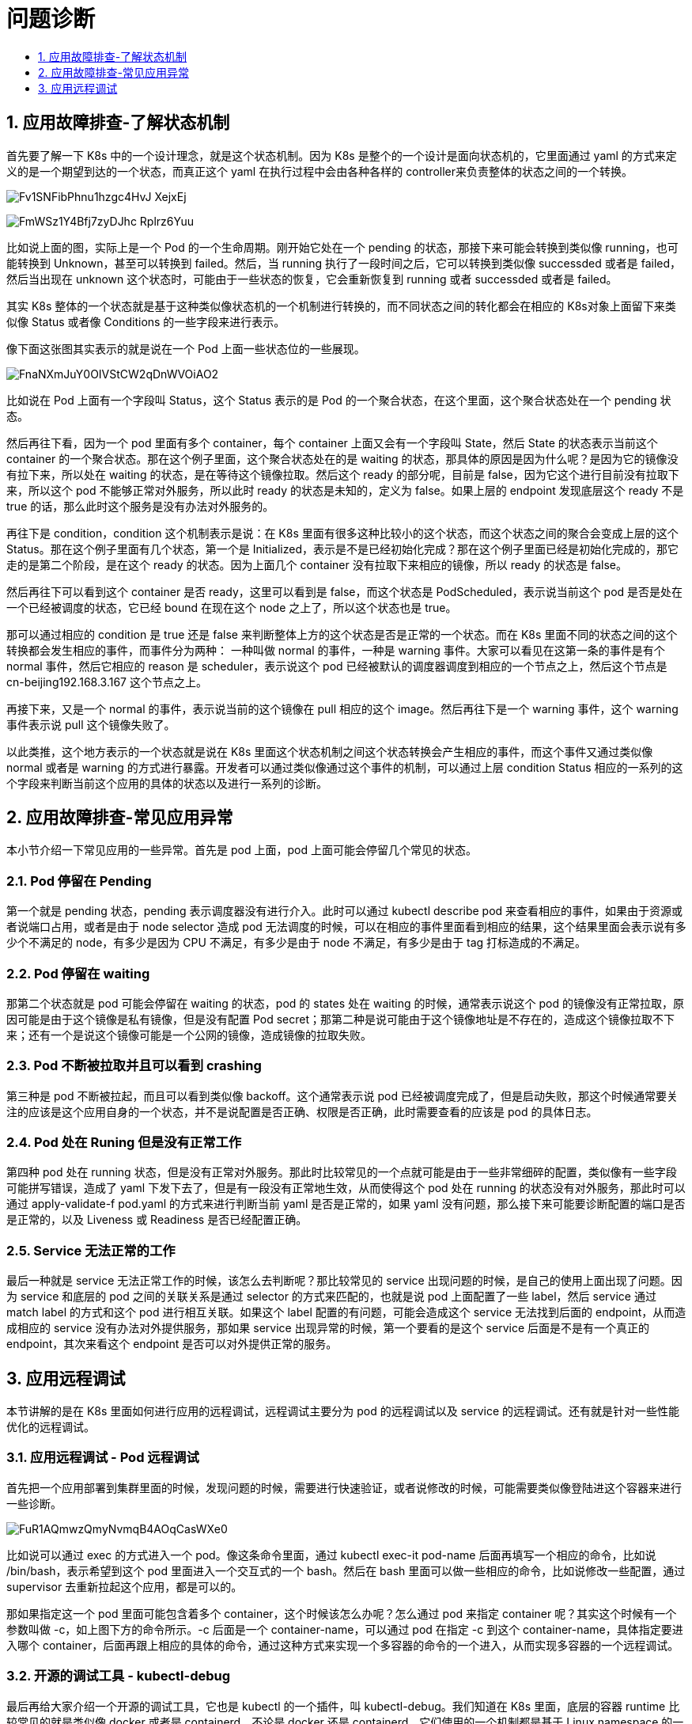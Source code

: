 = 问题诊断
:toc:
:toc-title:
:toclevels:
:sectnums:

== 应用故障排查-了解状态机制
首先要了解一下 K8s 中的一个设计理念，就是这个状态机制。因为 K8s 是整个的一个设计是面向状态机的，它里面通过 yaml 的方式来定义的是一个期望到达的一个状态，而真正这个 yaml 在执行过程中会由各种各样的 controller来负责整体的状态之间的一个转换。

image:https://images.gitbook.cn/Fv1SNFibPhnu1hzgc4HvJ-XejxEj[]

image:https://images.gitbook.cn/FmWSz1Y4Bfj7zyDJhc-Rplrz6Yuu[]

比如说上面的图，实际上是一个 Pod 的一个生命周期。刚开始它处在一个 pending 的状态，那接下来可能会转换到类似像 running，也可能转换到 Unknown，甚至可以转换到 failed。然后，当 running 执行了一段时间之后，它可以转换到类似像 successded 或者是 failed，然后当出现在 unknown 这个状态时，可能由于一些状态的恢复，它会重新恢复到 running 或者 successded 或者是 failed。

其实 K8s 整体的一个状态就是基于这种类似像状态机的一个机制进行转换的，而不同状态之间的转化都会在相应的 K8s对象上面留下来类似像 Status 或者像 Conditions 的一些字段来进行表示。

像下面这张图其实表示的就是说在一个 Pod 上面一些状态位的一些展现。

image:https://images.gitbook.cn/FnaNXmJuY0OIVStCW2qDnWVOiAO2[]

比如说在 Pod 上面有一个字段叫 Status，这个 Status 表示的是 Pod 的一个聚合状态，在这个里面，这个聚合状态处在一个 pending 状态。

然后再往下看，因为一个 pod 里面有多个 container，每个 container 上面又会有一个字段叫 State，然后 State 的状态表示当前这个 container 的一个聚合状态。那在这个例子里面，这个聚合状态处在的是 waiting 的状态，那具体的原因是因为什么呢？是因为它的镜像没有拉下来，所以处在 waiting 的状态，是在等待这个镜像拉取。然后这个 ready 的部分呢，目前是 false，因为它这个进行目前没有拉取下来，所以这个 pod 不能够正常对外服务，所以此时 ready 的状态是未知的，定义为 false。如果上层的 endpoint 发现底层这个 ready 不是 true 的话，那么此时这个服务是没有办法对外服务的。

再往下是 condition，condition 这个机制表示是说：在 K8s 里面有很多这种比较小的这个状态，而这个状态之间的聚合会变成上层的这个 Status。那在这个例子里面有几个状态，第一个是 Initialized，表示是不是已经初始化完成？那在这个例子里面已经是初始化完成的，那它走的是第二个阶段，是在这个 ready 的状态。因为上面几个 container 没有拉取下来相应的镜像，所以 ready 的状态是 false。

然后再往下可以看到这个 container 是否 ready，这里可以看到是 false，而这个状态是 PodScheduled，表示说当前这个 pod 是否是处在一个已经被调度的状态，它已经 bound 在现在这个 node 之上了，所以这个状态也是 true。

那可以通过相应的 condition 是 true 还是 false 来判断整体上方的这个状态是否是正常的一个状态。而在 K8s 里面不同的状态之间的这个转换都会发生相应的事件，而事件分为两种： 一种叫做 normal 的事件，一种是 warning 事件。大家可以看见在这第一条的事件是有个 normal 事件，然后它相应的 reason 是 scheduler，表示说这个 pod 已经被默认的调度器调度到相应的一个节点之上，然后这个节点是 cn-beijing192.168.3.167 这个节点之上。

再接下来，又是一个 normal 的事件，表示说当前的这个镜像在 pull 相应的这个 image。然后再往下是一个 warning 事件，这个 warning 事件表示说 pull 这个镜像失败了。

以此类推，这个地方表示的一个状态就是说在 K8s 里面这个状态机制之间这个状态转换会产生相应的事件，而这个事件又通过类似像 normal 或者是 warning 的方式进行暴露。开发者可以通过类似像通过这个事件的机制，可以通过上层 condition Status 相应的一系列的这个字段来判断当前这个应用的具体的状态以及进行一系列的诊断。

== 应用故障排查-常见应用异常
本小节介绍一下常见应用的一些异常。首先是 pod 上面，pod 上面可能会停留几个常见的状态。

=== Pod 停留在 Pending
第一个就是 pending 状态，pending 表示调度器没有进行介入。此时可以通过 kubectl describe pod 来查看相应的事件，如果由于资源或者说端口占用，或者是由于 node selector 造成 pod 无法调度的时候，可以在相应的事件里面看到相应的结果，这个结果里面会表示说有多少个不满足的 node，有多少是因为 CPU 不满足，有多少是由于 node 不满足，有多少是由于 tag 打标造成的不满足。

=== Pod 停留在 waiting
那第二个状态就是 pod 可能会停留在 waiting 的状态，pod 的 states 处在 waiting 的时候，通常表示说这个 pod 的镜像没有正常拉取，原因可能是由于这个镜像是私有镜像，但是没有配置 Pod secret；那第二种是说可能由于这个镜像地址是不存在的，造成这个镜像拉取不下来；还有一个是说这个镜像可能是一个公网的镜像，造成镜像的拉取失败。

=== Pod 不断被拉取并且可以看到 crashing
第三种是 pod 不断被拉起，而且可以看到类似像 backoff。这个通常表示说 pod 已经被调度完成了，但是启动失败，那这个时候通常要关注的应该是这个应用自身的一个状态，并不是说配置是否正确、权限是否正确，此时需要查看的应该是 pod 的具体日志。

=== Pod 处在 Runing 但是没有正常工作
第四种 pod 处在 running 状态，但是没有正常对外服务。那此时比较常见的一个点就可能是由于一些非常细碎的配置，类似像有一些字段可能拼写错误，造成了 yaml 下发下去了，但是有一段没有正常地生效，从而使得这个 pod 处在 running 的状态没有对外服务，那此时可以通过 apply-validate-f pod.yaml 的方式来进行判断当前 yaml 是否是正常的，如果 yaml 没有问题，那么接下来可能要诊断配置的端口是否是正常的，以及 Liveness 或 Readiness 是否已经配置正确。

=== Service 无法正常的工作
最后一种就是 service 无法正常工作的时候，该怎么去判断呢？那比较常见的 service 出现问题的时候，是自己的使用上面出现了问题。因为 service 和底层的 pod 之间的关联关系是通过 selector 的方式来匹配的，也就是说 pod 上面配置了一些 label，然后 service 通过 match label 的方式和这个 pod 进行相互关联。如果这个 label 配置的有问题，可能会造成这个 service 无法找到后面的 endpoint，从而造成相应的 service 没有办法对外提供服务，那如果 service 出现异常的时候，第一个要看的是这个 service 后面是不是有一个真正的 endpoint，其次来看这个 endpoint 是否可以对外提供正常的服务。

== 应用远程调试
本节讲解的是在 K8s 里面如何进行应用的远程调试，远程调试主要分为 pod 的远程调试以及 service 的远程调试。还有就是针对一些性能优化的远程调试。

=== 应用远程调试 - Pod 远程调试
首先把一个应用部署到集群里面的时候，发现问题的时候，需要进行快速验证，或者说修改的时候，可能需要类似像登陆进这个容器来进行一些诊断。

image:https://images.gitbook.cn/FuR1AQmwzQmyNvmqB4AOqCasWXe0[]

比如说可以通过 exec 的方式进入一个 pod。像这条命令里面，通过 kubectl exec-it pod-name 后面再填写一个相应的命令，比如说 /bin/bash，表示希望到这个 pod 里面进入一个交互式的一个 bash。然后在 bash 里面可以做一些相应的命令，比如说修改一些配置，通过 supervisor 去重新拉起这个应用，都是可以的。

那如果指定这一个 pod 里面可能包含着多个 container，这个时候该怎么办呢？怎么通过 pod 来指定 container 呢？其实这个时候有一个参数叫做 -c，如上图下方的命令所示。-c 后面是一个 container-name，可以通过 pod 在指定 -c 到这个 container-name，具体指定要进入哪个 container，后面再跟上相应的具体的命令，通过这种方式来实现一个多容器的命令的一个进入，从而实现多容器的一个远程调试。

=== 开源的调试工具 - kubectl-debug
最后再给大家介绍一个开源的调试工具，它也是 kubectl 的一个插件，叫 kubectl-debug。我们知道在 K8s 里面，底层的容器 runtime 比较常见的就是类似像 docker 或者是 containerd，不论是 docker 还是 containerd，它们使用的一个机制都是基于 Linux namespace 的一个方式进行虚拟化和隔离的。

通常情况下 ，并不会在镜像里面带特别多的调试工具，类似像 netstat telnet 等等这些 ，因为这个会造成应用整体非常冗余。那么如果想要调试的时候该怎么做呢？其实这个时候就可以依赖类似于像 kubectl-debug 这样一个工具。

kubectl-debug 这个工具是依赖于 Linux namespace 的方式来去做的，它可以 datash 一个 Linux namespace 到一个额外的 container，然后在这个 container 里面执行任何的 debug 动作，其实和直接去 debug 这个 Linux namespace 是一致的。这里有一个简单的操作，给大家来介绍一下：

这个地方其实已经安装好了 kubectl-debug，它是 kubectl 的一个插件。所以这个时候，你可以直接通过 kubectl-debug 这条命令来去诊断远程的一个 pod。像这个例子里面，当执行 debug 的时候，实际上它首先会先拉取一些镜像，这个镜像里面实际上会默认带一些诊断的工具。当这个镜像启用的时候，它会把这个 debug container 进行启动。与此同时会把这个 container 和相应的你要诊断的这个 container 的 namespace 进行挂靠，也就说此时这个 container 和你是同 namespace 的，类似像网络站，或者是类似像内核的一些参数，其实都可以在这个 debug container 里面实时地进行查看。

image:https://images.gitbook.cn/FoWjhV4sD3r03T-biKRtroSrJeRN[]

像这个例子里面，去查看类似像 hostname、进程、netstat 等等，这些其实都是和这个需要 debug 的 pod 是在同一个环境里面的，所以你之前这三条命令可以看到里面相关的信息。

image:https://images.gitbook.cn/FowhZxpEseUMpEWfjTWWOX5QjCjV[]

如果此时进行 logout 的话，相当于会把相应的这个 debug pod 杀掉，然后进行退出，此时对应用实际上是没有任何的影响的。那么通过这种方式可以不介入到容器里面，就可以实现相应的一个诊断。

image:https://images.gitbook.cn/FgNL87ISOH_7znKE_1kznU0zASHv[]

此外它还支持额外的一些机制，比如说我给设定一些 image，然后类似像这里面安装了的是 htop，然后开发者可以通过这个机制来定义自己需要的这个命令行的工具，并且通过这种 image 的方式设置进来。那么这个时候就可以通过这种机制来调试远程的一个 pod。




